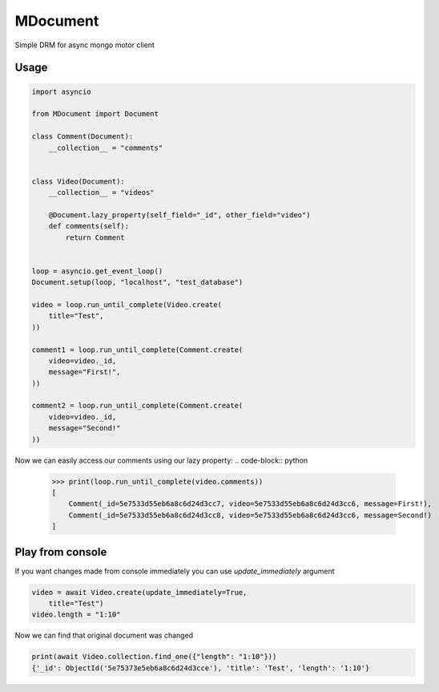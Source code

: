 MDocument
=========

Simple DRM for async mongo motor client

Usage
-----

.. code-block:: python

    import asyncio

    from MDocument import Document

    class Comment(Document):
        __collection__ = "comments"


    class Video(Document):
        __collection__ = "videos"

        @Document.lazy_property(self_field="_id", other_field="video")
        def comments(self):
            return Comment


    loop = asyncio.get_event_loop()
    Document.setup(loop, "localhost", "test_database")

    video = loop.run_until_complete(Video.create(
        title="Test",
    ))

    comment1 = loop.run_until_complete(Comment.create(
        video=video._id,
        message="First!",
    ))

    comment2 = loop.run_until_complete(Comment.create(
        video=video._id,
        message="Second!"
    ))

Now we can easily access our comments using our lazy property:
.. code-block:: python

    >>> print(loop.run_until_complete(video.comments))
    [
        Comment(_id=5e7533d55eb6a8c6d24d3cc7, video=5e7533d55eb6a8c6d24d3cc6, message=First!),
        Comment(_id=5e7533d55eb6a8c6d24d3cc8, video=5e7533d55eb6a8c6d24d3cc6, message=Second!)
    ]

Play from console
-----------------

If you want changes made from console immediately you can use `update_immediately` argument

.. code-block:: python

    video = await Video.create(update_immediately=True,
        title="Test")
    video.length = "1:10"

Now we can find that original document was changed

.. code-block:: python

    print(await Video.collection.find_one({"length": "1:10"}))
    {'_id': ObjectId('5e75373e5eb6a8c6d24d3cce'), 'title': 'Test', 'length': '1:10'}
